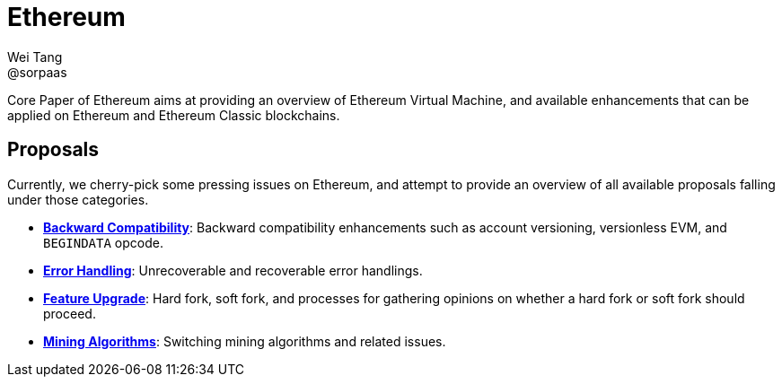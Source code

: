 = Ethereum
Wei Tang <@sorpaas>
:license: Apache-2.0

[meta=description]
Core Paper of Ethereum aims at providing an overview of Ethereum
Virtual Machine, and available enhancements that can be applied on
Ethereum and Ethereum Classic blockchains.

== Proposals

Currently, we cherry-pick some pressing issues on Ethereum, and
attempt to provide an overview of all available proposals falling
under those categories.

- **<<compatibility/index.adoc#,Backward Compatibility>>**:
  Backward compatibility enhancements such as account versioning,
  versionless EVM, and `BEGINDATA` opcode.
- **<<error/index.adoc#,Error Handling>>**: Unrecoverable and
  recoverable error handlings.
- **<<upgrade.adoc#,Feature Upgrade>>**: Hard fork, soft fork, and
  processes for gathering opinions on whether a hard fork or soft fork
  should proceed.
- **<<mining.adoc#,Mining Algorithms>>**: Switching mining
  algorithms and related issues.
